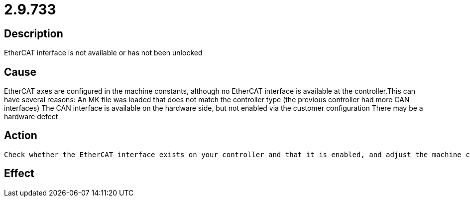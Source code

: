 = 2.9.733
:imagesdir: img

== Description
EtherCAT interface is not available or has not been unlocked

== Cause
EtherCAT axes are configured in the machine constants, although no EtherCAT interface is available at the controller.This can have several reasons:
 An MK file was loaded that does not match the controller type (the previous controller had more CAN interfaces)
 The CAN interface is available on the hardware side, but not enabled via the customer configuration 
 There may be a hardware defect

== Action

 Check whether the EtherCAT interface exists on your controller and that it is enabled, and adjust the machine constants if necessary.? If the interface is not enabled and an upgrade is desired,please contact our sales department.? If the interface is present and enabled on the hardware side, it is probably a hardware defect. In this case, after making sure that it is not the enable after all, send the controller in for repair.

== Effect
 

